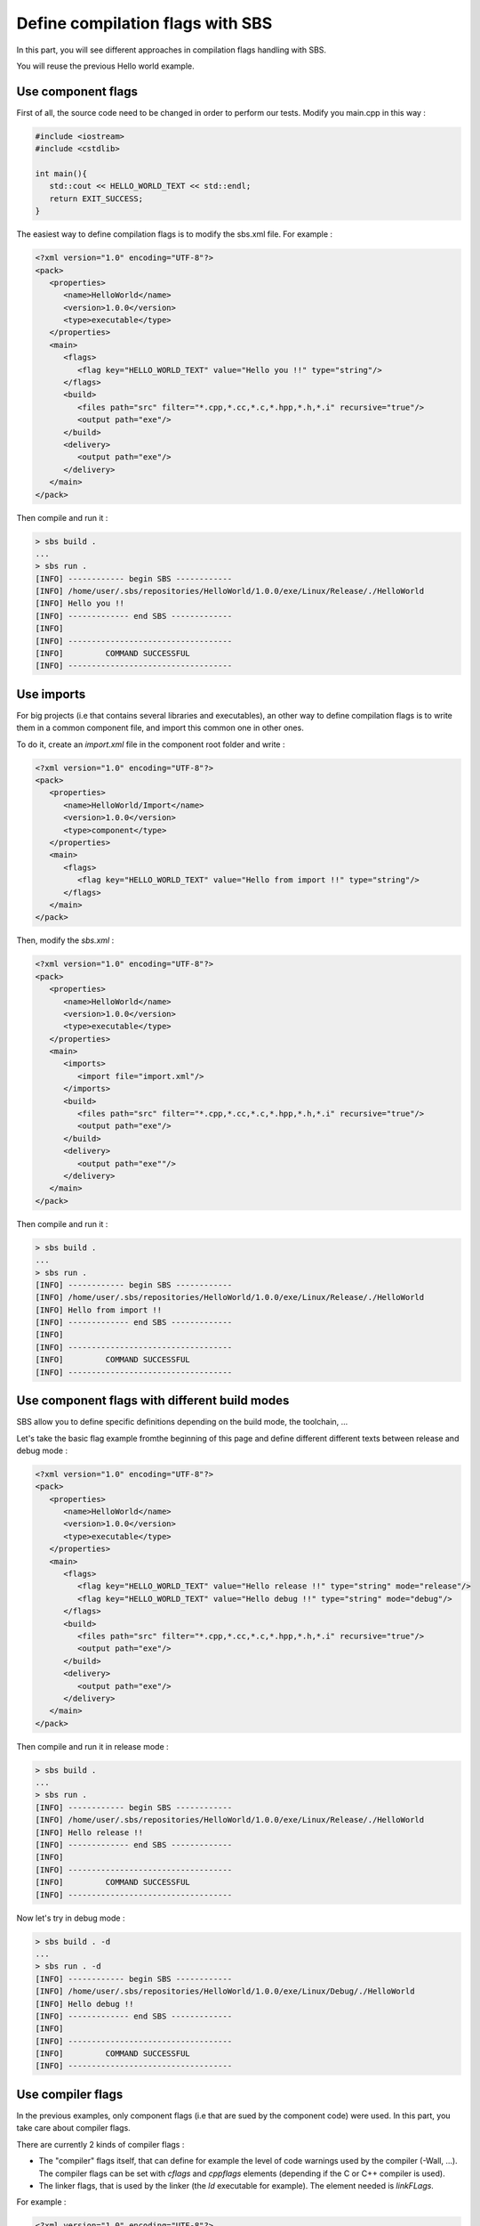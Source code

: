 .. _tutorial-improve-helloworld:

Define compilation flags with SBS
=================================

In this part, you will see different approaches in compilation flags handling with SBS.

You will reuse the previous Hello world example.

Use component flags
-------------------

First of all, the source code need to be changed in order to perform our tests. Modify you main.cpp in this way :

.. code-block:: cpp

   #include <iostream>
   #include <cstdlib>
   
   int main(){
      std::cout << HELLO_WORLD_TEXT << std::endl;
      return EXIT_SUCCESS;
   }

The easiest way to define compilation flags is to modify the sbs.xml file. For example :

.. code-block:: xml

   <?xml version="1.0" encoding="UTF-8"?>
   <pack>
      <properties>
         <name>HelloWorld</name>
         <version>1.0.0</version>
         <type>executable</type>
      </properties>
      <main>
         <flags>
            <flag key="HELLO_WORLD_TEXT" value="Hello you !!" type="string"/>
         </flags>
         <build>
            <files path="src" filter="*.cpp,*.cc,*.c,*.hpp,*.h,*.i" recursive="true"/>
            <output path="exe"/>
         </build>
         <delivery>
            <output path="exe"/>
         </delivery>
      </main>
   </pack>
   
Then compile and run it :

.. code-block:: console

   > sbs build .
   ...
   > sbs run .
   [INFO] ------------ begin SBS ------------
   [INFO] /home/user/.sbs/repositories/HelloWorld/1.0.0/exe/Linux/Release/./HelloWorld
   [INFO] Hello you !!
   [INFO] ------------- end SBS -------------
   [INFO] 
   [INFO] -----------------------------------
   [INFO]         COMMAND SUCCESSFUL         
   [INFO] -----------------------------------

Use imports
-----------

For big projects (i.e that contains several libraries and executables), 
an other way to define compilation flags is to write them in a common component file, 
and import this common one in other ones.

To do it, create an *import.xml* file in the component root folder and write :

.. code-block:: xml

   <?xml version="1.0" encoding="UTF-8"?>
   <pack>
      <properties>
         <name>HelloWorld/Import</name>
         <version>1.0.0</version>
         <type>component</type>
      </properties>
      <main>
         <flags>
            <flag key="HELLO_WORLD_TEXT" value="Hello from import !!" type="string"/>
         </flags>
      </main>
   </pack>

Then, modify the *sbs.xml* :

.. code-block:: xml

   <?xml version="1.0" encoding="UTF-8"?>
   <pack>
      <properties>
         <name>HelloWorld</name>
         <version>1.0.0</version>
         <type>executable</type>
      </properties>
      <main>
         <imports>
            <import file="import.xml"/>
         </imports>
         <build>
            <files path="src" filter="*.cpp,*.cc,*.c,*.hpp,*.h,*.i" recursive="true"/>
            <output path="exe"/>
         </build>
         <delivery>
            <output path="exe""/>
         </delivery>
      </main>
   </pack>

Then compile and run it :

.. code-block:: console

   > sbs build .
   ...
   > sbs run .
   [INFO] ------------ begin SBS ------------
   [INFO] /home/user/.sbs/repositories/HelloWorld/1.0.0/exe/Linux/Release/./HelloWorld
   [INFO] Hello from import !!
   [INFO] ------------- end SBS -------------
   [INFO] 
   [INFO] -----------------------------------
   [INFO]         COMMAND SUCCESSFUL         
   [INFO] -----------------------------------

Use component flags with different build modes
----------------------------------------------

SBS allow you to define specific definitions depending on the build mode, the toolchain, ...

Let's take the basic flag example fromthe beginning of this page and define different different texts between release and debug mode :

.. code-block:: xml

   <?xml version="1.0" encoding="UTF-8"?>
   <pack>
      <properties>
         <name>HelloWorld</name>
         <version>1.0.0</version>
         <type>executable</type>
      </properties>
      <main>
         <flags>
            <flag key="HELLO_WORLD_TEXT" value="Hello release !!" type="string" mode="release"/>
            <flag key="HELLO_WORLD_TEXT" value="Hello debug !!" type="string" mode="debug"/>
         </flags>
         <build>
            <files path="src" filter="*.cpp,*.cc,*.c,*.hpp,*.h,*.i" recursive="true"/>
            <output path="exe"/>
         </build>
         <delivery>
            <output path="exe"/>
         </delivery>
      </main>
   </pack>
   
Then compile and run it in release mode :

.. code-block:: console

   > sbs build .
   ...
   > sbs run .
   [INFO] ------------ begin SBS ------------
   [INFO] /home/user/.sbs/repositories/HelloWorld/1.0.0/exe/Linux/Release/./HelloWorld
   [INFO] Hello release !!
   [INFO] ------------- end SBS -------------
   [INFO] 
   [INFO] -----------------------------------
   [INFO]         COMMAND SUCCESSFUL         
   [INFO] -----------------------------------

Now let's try in debug mode :

.. code-block:: console

   > sbs build . -d
   ...
   > sbs run . -d
   [INFO] ------------ begin SBS ------------
   [INFO] /home/user/.sbs/repositories/HelloWorld/1.0.0/exe/Linux/Debug/./HelloWorld
   [INFO] Hello debug !!
   [INFO] ------------- end SBS -------------
   [INFO] 
   [INFO] -----------------------------------
   [INFO]         COMMAND SUCCESSFUL         
   [INFO] -----------------------------------

Use compiler flags
------------------

In the previous examples, only component flags (i.e that are sued by the component code) were used.
In this part, you take care about compiler flags.

There are currently 2 kinds of compiler flags :

* The "compiler" flags itself, that can define for example the level of code warnings used by the compiler (-Wall, ...). The compiler flags can be set with *cflags* and *cppflags* elements (depending if the C or C++ compiler is used).
* The linker flags, that is used by the linker (the *ld* executable for example). The element needed is *linkFLags*.

For example :

.. code-block:: xml

   <?xml version="1.0" encoding="UTF-8"?>
   <pack>
      <properties>
         <name>HelloWorld</name>
         <version>1.0.0</version>
         <type>executable</type>
      </properties>
      <main>
         <flags>
            <cppflags text="-Wall -Werror" toolchain="x86-32_mingw"/>
            <linkflags text="-enable-auto-import" toolchain="x86-32_mingw"/>
         </flags>
         <build>
            <files path="src" filter="*.cpp,*.cc,*.c,*.hpp,*.h,*.i" recursive="true"/>
            <output path="exe"/>
         </build>
         <delivery>
            <output path="exe"/>
         </delivery>
      </main>
   </pack>

In the same way, than component flags, you can define compiler flags for specific a build mode and/or toolchain.
